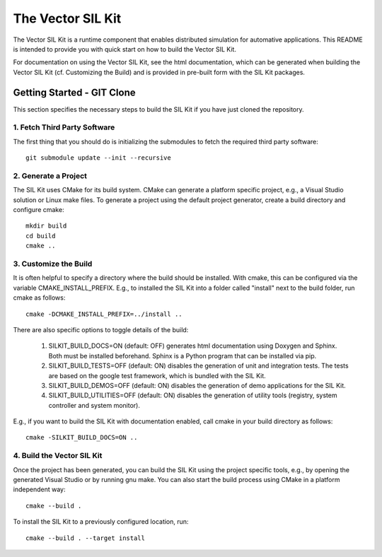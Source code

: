 ================================
The Vector SIL Kit
================================

The Vector SIL Kit is a runtime component that enables distributed
simulation for automative applications. This README is intended to provide you
with quick start on how to build the Vector SIL Kit.

For documentation on using the Vector SIL Kit, see the html documentation,
which can be generated when building the Vector SIL Kit (cf. Customizing the
Build) and is provided in pre-built form with the SIL Kit packages.


Getting Started - GIT Clone
----------------------------------------

This section specifies the necessary steps to build the SIL Kit if you
have just cloned the repository.


1. Fetch Third Party Software
~~~~~~~~~~~~~~~~~~~~~~~~~~~~~~~~~~~~~~~~

The first thing that you should do is initializing the submodules to fetch the
required third party software::

    git submodule update --init --recursive


2. Generate a Project
~~~~~~~~~~~~~~~~~~~~~~~~~~~~~~~~~~~~~~~~

The SIL Kit uses CMake for its build system. CMake can generate a
platform specific project, e.g., a Visual Studio solution or Linux make
files. To generate a project using the default project generator, create a build
directory and configure cmake::

    mkdir build
    cd build
    cmake ..


3. Customize the Build
~~~~~~~~~~~~~~~~~~~~~~~~~~~~~~~~~~~~~~~~

It is often helpful to specify a directory where the build should be
installed. With cmake, this can be configured via the variable
CMAKE_INSTALL_PREFIX. E.g., to installed the SIL Kit into a folder
called "install" next to the build folder, run cmake as follows::

    cmake -DCMAKE_INSTALL_PREFIX=../install ..

There are also specific options to toggle details of the build:

    1. SILKIT_BUILD_DOCS=ON (default: OFF) generates html documentation using
       Doxygen and Sphinx. Both must be installed beforehand. Sphinx is a Python
       program that can be installed via pip.

    2. SILKIT_BUILD_TESTS=OFF (default: ON) disables the generation of unit and
       integration tests. The tests are based on the google test framework,
       which is bundled with the SIL Kit.

    3. SILKIT_BUILD_DEMOS=OFF (default: ON) disables the generation of demo
       applications for the SIL Kit.

    4. SILKIT_BUILD_UTILITIES=OFF (default: ON) disables the generation of utility tools
       (registry, system controller and system monitor).

E.g., if you want to build the SIL Kit with documentation enabled,
call cmake in your build directory as follows::
       
    cmake -SILKIT_BUILD_DOCS=ON ..

4. Build the Vector SIL Kit
~~~~~~~~~~~~~~~~~~~~~~~~~~~~~~~~~~~~~~~~

Once the project has been generated, you can build the SIL Kit using the
project specific tools, e.g., by opening the generated Visual Studio or by
running gnu make. You can also start the build process using CMake in a platform
independent way::

    cmake --build .

To install the SIL Kit to a previously configured location, run::

    cmake --build . --target install
